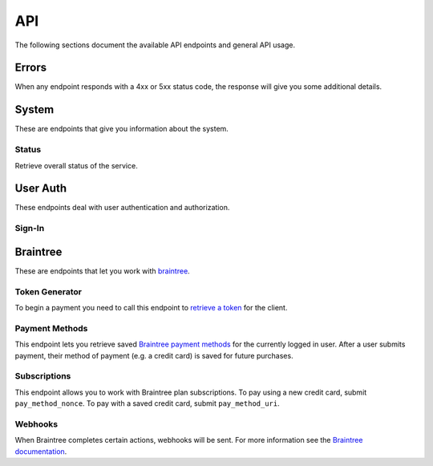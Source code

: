 ====
API
====

The following sections document the available API endpoints and general API usage.

Errors
======

When any endpoint responds with a 4xx or 5xx status code, the response
will give you some additional details.

.. http:post:: /example-endpoint

    **Response**:

    This is what a 400 response might look like when a required parameter
    called ``first_name`` is missing from the POST.

    .. code-block:: json

        {
            "error_message": "Bad Request",
            "error_response": {"first_name": ["This field is required"]}
        }

    You might see an error response that pertains to all fields,
    like this:

    .. code-block:: json

        {
            "error_message": "Forbidden",
            "error_response": {"__all__": ["User is not authenticated"]}
        }

    :>json string error_message: brief summary of the error
    :>json object error_response:
        object with more information. This might be empty.

    :status 400: problem with the request
    :status 403: user not authenticated
    :status 404: endpoint doesn't exist
    :status 405: endpoint doesn't support this method
    :status 500: unexpected error

System
======

These are endpoints that give you information about the system.

Status
~~~~~~

Retrieve overall status of the service.

.. http:get:: /api/

    **Response**:

    .. code-block:: json

        {
            "ok": true,
            "solitude": {
                "connected": true,
                "error": null,
                "error_response": null
            }
        }

    :>json boolean ok: either ``true`` or ``false``
    :>json boolean solitude.connected: ``true`` if `Solitude`_ is connected.
    :>json string solitude.error:
        Exception encountered when trying to connect to Solitude.
    :>json string solitude.error_response:
        Object describing the error, as returned from `Solitude`_.
    :status 203: the system is OK.
    :status 500: the system has errors.

User Auth
=========

These endpoints deal with user authentication and authorization.

Sign-In
~~~~~~~

.. http:post:: /api/auth/sign-in/

    **Request**

    :param string access_token:
        Firefox Accounts OAuth `access token`_. This would typically be
        generated from an initial sign-in flow triggered by the app that
        wishes to sell a product. The token must be scoped for **payments**
        otherwise you will receive an error response.

    :>json string buyer_uuid: `Solitude buyer`_ uuid identifier
    :>json string buyer_pk: `Solitude buyer`_ pk identifier
    :>json array payment_methods:
        A list of the user's pre-saved `Solitude payment method`_ objects.
        If the user hasn't saved any payment methods yet, this will be an
        empty list.

    :status 200: returning buyer authenticated successfully.
    :status 201: first time buyer authenticated successfully.

.. _`access token`: https://github.com/mozilla/fxa-oauth-server/blob/master/docs/api.md#post-v1token
.. _`Solitude buyer`: https://solitude.readthedocs.org/en/latest/topics/generic.html#buyers
.. _`Solitude payment method`: https://solitude.readthedocs.org/en/latest/topics/braintree.html#get--braintree-mozilla-paymethod--method%20id--

Braintree
=========

These are endpoints that let you work with `braintree`_.

.. _braintree: https://www.braintreepayments.com/

Token Generator
~~~~~~~~~~~~~~~

To begin a payment you need to call this endpoint to `retrieve a token`_
for the client.

.. _`retrieve a token`: https://developers.braintreepayments.com/javascript+python/reference/request/client-token/generate

.. http:post:: /api/braintree/token/generate/

    **Response**:

    .. code-block:: json

        {
            "token": "ABC123"
        }

    This response is exactly the same as Solitude's
    `token generator`_

.. _`token generator`: https://solitude.readthedocs.org/en/latest/topics/braintree.html#generate-a-token
.. _`Solitude`: https://github.com/mozilla/solitude/

Payment Methods
~~~~~~~~~~~~~~~

This endpoint lets you retrieve saved `Braintree payment methods`_
for the currently logged in user. After a user submits payment,
their method of payment (e.g. a credit card) is saved for future purchases.

.. http:get:: /api/braintree/mozilla/paymethod/

    **Request**

    :param boolean active:
        When true (the default), only retrieve active payment methods.

    **Response**

    .. code-block:: json

        [
            {
                "id": 1,
                "resource_pk": 1,
                "resource_uri": "/braintree/mozilla/paymethod/1/",
                "type": 1,
                "type_name": "Visa",
                "truncated_id": "1111",
                "provider_id": "49fv4m",
                "braintree_buyer": "/braintree/mozilla/buyer/1/",
                "counter": 0,
                "active": true,
                "created": "2015-06-02T15:20:03",
                "modified": "2015-06-02T15:20:03"
            }
        ]

    See the Solitude docs on `payment methods`_ for detailed documentation of
    this return value.

.. _`Braintree payment methods`: https://developers.braintreepayments.com/javascript+python/guides/payment-methods
.. _`payment methods`: https://solitude.readthedocs.org/en/latest/topics/braintree.html#id2

Subscriptions
~~~~~~~~~~~~~

This endpoint allows you to work with Braintree plan subscriptions.
To pay using a new credit card, submit ``pay_method_nonce``. To pay
with a saved credit card, submit ``pay_method_uri``.

.. http:post:: /api/braintree/subscriptions/

    Create a new buyer subscription.

    **Request**

    :param string pay_method_nonce:
        A single use token representing the buyer's submitted payment method.
        In the buy flow, the Braintree JS client intercepts a form
        submission (e.g. credit card numbers), obfuscates it, and gives us
        this string.
    :param string pay_method_uri:
        Solitude URI to an existing `payment method`_ for this buyer.
        When paying with a saved card, post this value instead of a nonce.
    :param string plan_id:
        Braintree subscription `plan ID`_. If the logged in user is already
        subscribed to this plan, you'll get an error.

    **Response**

    :status 204: subscription created successfully

.. _`payment method`: https://solitude.readthedocs.org/en/latest/topics/braintree.html#id2
.. _`plan ID`: https://developers.braintreepayments.com/javascript+python/reference/response/plan

Webhooks
~~~~~~~~

When Braintree completes certain actions, webhooks will be sent. For more information
see the `Braintree documentation <https://developers.braintreepayments.com/javascript+python/reference/general/webhooks>`_.

.. http:get:: /api/braintree/webhook/

    This request and response is the same as Solitudes `webhook API`_,
    with one exception. The Braintree server sends a HTTP Accept header of `*/*`,
    which Django Rest Framework interprets as allowing JSON. That's not the
    case and Braintree needs the token echoed back as `text/plain`. No matter
    what is set in the Accept headers, this end point will always return
    `text/plain` to satisfy Braintree.

.. http:post:: /api/braintree/webhook/

    This request and response is the same as Solitudes `webhook API`_.

.. _`webhook API`: http://solitude.readthedocs.org/en/latest/topics/braintree.html#webhook
